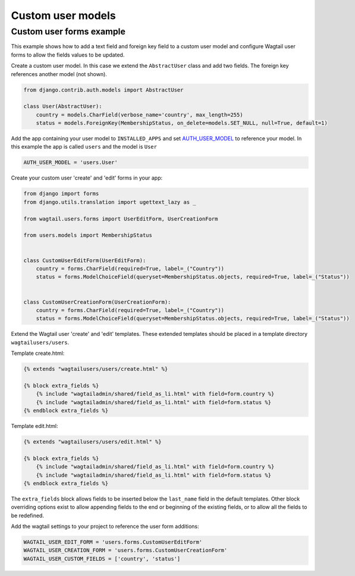 Custom user models
==================

Custom user forms example
^^^^^^^^^^^^^^^^^^^^^^^^^

This example shows how to add a text field and foreign key field to a custom user model
and configure Wagtail user forms to allow the fields values to be updated.

Create a custom user model. In this case we extend the ``AbstractUser`` class and add
two fields. The foreign key references another model (not shown).

.. code-block:: python

  from django.contrib.auth.models import AbstractUser
  
  class User(AbstractUser):
      country = models.CharField(verbose_name='country', max_length=255)
      status = models.ForeignKey(MembershipStatus, on_delete=models.SET_NULL, null=True, default=1)

Add the app containing your user model to ``INSTALLED_APPS`` and set AUTH_USER_MODEL_ to reference
your model. In this example the app is called ``users`` and the model is ``User``

.. code-block:: python

  AUTH_USER_MODEL = 'users.User'

Create your custom user 'create' and 'edit' forms in your app:

.. code-block:: python

  from django import forms
  from django.utils.translation import ugettext_lazy as _

  from wagtail.users.forms import UserEditForm, UserCreationForm

  from users.models import MembershipStatus


  class CustomUserEditForm(UserEditForm):
      country = forms.CharField(required=True, label=_("Country"))
      status = forms.ModelChoiceField(queryset=MembershipStatus.objects, required=True, label=_("Status"))


  class CustomUserCreationForm(UserCreationForm):
      country = forms.CharField(required=True, label=_("Country"))
      status = forms.ModelChoiceField(queryset=MembershipStatus.objects, required=True, label=_("Status"))


Extend the Wagtail user 'create' and 'edit' templates. These extended templates should be placed in a
template directory ``wagtailusers/users``.

Template create.html:

.. code-block:: html+django

  {% extends "wagtailusers/users/create.html" %}

  {% block extra_fields %}
      {% include "wagtailadmin/shared/field_as_li.html" with field=form.country %}
      {% include "wagtailadmin/shared/field_as_li.html" with field=form.status %}
  {% endblock extra_fields %}

Template edit.html:

.. code-block:: html+django

  {% extends "wagtailusers/users/edit.html" %}

  {% block extra_fields %}
      {% include "wagtailadmin/shared/field_as_li.html" with field=form.country %}
      {% include "wagtailadmin/shared/field_as_li.html" with field=form.status %}
  {% endblock extra_fields %}

The ``extra_fields`` block allows fields to be inserted below the ``last_name`` field
in the default templates. Other block overriding options exist to allow appending
fields to the end or beginning of the existing fields, or to allow all the fields to
be redefined.

Add the wagtail settings to your project to reference the user form additions:

.. code-block:: python

  WAGTAIL_USER_EDIT_FORM = 'users.forms.CustomUserEditForm'
  WAGTAIL_USER_CREATION_FORM = 'users.forms.CustomUserCreationForm'
  WAGTAIL_USER_CUSTOM_FIELDS = ['country', 'status']


.. _AUTH_USER_MODEL: https://docs.djangoproject.com/en/dev/topics/auth/customizing/#substituting-a-custom-user-model

